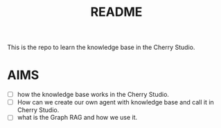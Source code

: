 #+title: README

This is the repo to learn the knowledge base in the Cherry Studio.

* AIMS
- [ ] how the knowledge base works in the Cherry Studio.
- [ ] How can we create our own agent with knowledge base and call it
  in Cherry Studio.
- [ ] what is the Graph RAG and how we use it. 
